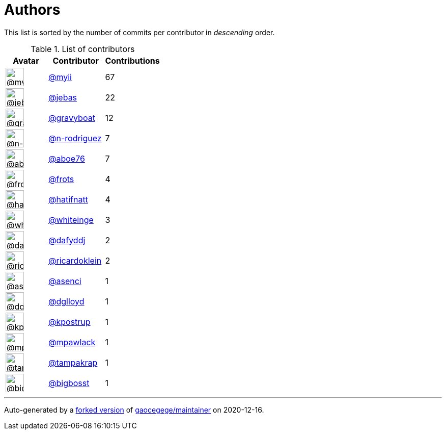 = Authors

This list is sorted by the number of commits per contributor in
_descending_ order.

.List of contributors
[format="psv", separator="|", options="header", cols="^.<30a,<.<40a,^.<40d", width="100"]
|===
^.^|Avatar
<.^|Contributor
^.^|Contributions

|image::https://avatars2.githubusercontent.com/u/10231489?v=4[@myii,36,36]
|https://github.com/myii[@myii^]
|67 

|image::https://avatars2.githubusercontent.com/u/825762?v=4[@jebas,36,36]
|https://github.com/jebas[@jebas^]
|22 

|image::https://avatars2.githubusercontent.com/u/1396878?v=4[@gravyboat,36,36]
|https://github.com/gravyboat[@gravyboat^]
|12

|image::https://avatars3.githubusercontent.com/u/3433835?v=4[@n-rodriguez,36,36]
|https://github.com/n-rodriguez[@n-rodriguez^]
|7

|image::https://avatars0.githubusercontent.com/u/1800660?v=4[@aboe76,36,36]
|https://github.com/aboe76[@aboe76^]
|7 

|image::https://avatars1.githubusercontent.com/u/4488681?v=4[@frots,36,36]
|https://github.com/frots[@frots^]
|4 

|image::https://avatars2.githubusercontent.com/u/807283?v=4[@hatifnatt,36,36]
|https://github.com/hatifnatt[@hatifnatt^]
|4

|image::https://avatars2.githubusercontent.com/u/91293?v=4[@whiteinge,36,36]
|https://github.com/whiteinge[@whiteinge^]
|3

|image::https://avatars2.githubusercontent.com/u/4195158?v=4[@dafyddj,36,36]
|https://github.com/dafyddj[@dafyddj^]
|2 

|image::https://avatars3.githubusercontent.com/u/1920311?v=4[@ricardoklein,36,36]
|https://github.com/ricardoklein[@ricardoklein^]
|2

|image::https://avatars1.githubusercontent.com/u/762280?v=4[@asenci,36,36]
|https://github.com/asenci[@asenci^]
|1 

|image::https://avatars3.githubusercontent.com/u/1484101?v=4[@dglloyd,36,36]
|https://github.com/dglloyd[@dglloyd^]
|1 

|image::https://avatars2.githubusercontent.com/u/5655231?v=4[@kpostrup,36,36]
|https://github.com/kpostrup[@kpostrup^]
|1 

|image::https://avatars3.githubusercontent.com/u/14904864?v=4[@mpawlack,36,36]
|https://github.com/mpawlack[@mpawlack^]
|1 

|image::https://avatars3.githubusercontent.com/u/48949?v=4[@tampakrap,36,36]
|https://github.com/tampakrap[@tampakrap^]
|1

|image::https://avatars1.githubusercontent.com/u/1142066?v=4[@bigbosst,36,36]
|https://github.com/bigbosst[@bigbosst^]
|1
|===

'''''

Auto-generated by a https://github.com/myii/maintainer[forked version^]
of https://github.com/gaocegege/maintainer[gaocegege/maintainer^] on
2020-12-16.

